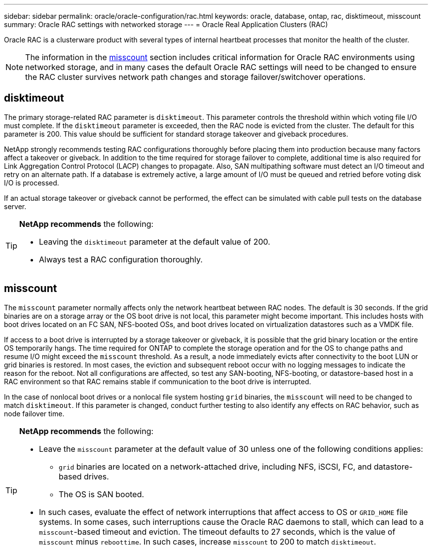 ---
sidebar: sidebar
permalink: oracle/oracle-configuration/rac.html
keywords: oracle, database, ontap, rac, disktimeout, misscount
summary: Oracle RAC settings with networked storage
---
= Oracle Real Application Clusters (RAC)

:hardbreaks:
:nofooter:
:icons: font
:linkattrs:
:imagesdir: ./media/

[.lead]
Oracle RAC is a clusterware product with several types of internal heartbeat processes that monitor the health of the cluster. 

[NOTE]
The information in the link:#misscount[misscount] section includes critical information for Oracle RAC environments using networked storage, and in many cases the default Oracle RAC settings will need to be changed to ensure the RAC cluster survives network path changes and storage failover/switchover operations.

== disktimeout
The primary storage-related RAC parameter is `disktimeout`. This parameter controls the threshold within which voting file I/O must complete. If the `disktimeout` parameter is exceeded, then the RAC node is evicted from the cluster. The default for this parameter is 200. This value should be sufficient for standard storage takeover and giveback procedures.

NetApp strongly recommends testing RAC configurations thoroughly before placing them into production because many factors affect a takeover or giveback. In addition to the time required for storage failover to complete, additional time is also required for Link Aggregation Control Protocol (LACP) changes to propagate. Also, SAN multipathing software must detect an I/O timeout and retry on an alternate path. If a database is extremely active, a large amount of I/O must be queued and retried before voting disk I/O is processed.

If an actual storage takeover or giveback cannot be performed, the effect can be simulated with cable pull tests on the database server.

[TIP]
====
*NetApp recommends* the following:

* Leaving the `disktimeout` parameter at the default value of 200.
* Always test a RAC configuration thoroughly.
====

== misscount
The `misscount` parameter normally affects only the network heartbeat between RAC nodes. The default is 30 seconds. If the grid binaries are on a storage array or the OS boot drive is not local, this parameter might become important. This includes hosts with boot drives located on an FC SAN, NFS-booted OSs, and boot drives located on virtualization datastores such as a VMDK file.

If access to a boot drive is interrupted by a storage takeover or giveback, it is possible that the grid binary location or the entire OS temporarily hangs. The time required for ONTAP to complete the storage operation and for the OS to change paths and resume I/O might exceed the `misscount` threshold. As a result, a node immediately evicts after connectivity to the boot LUN or grid binaries is restored. In most cases, the eviction and subsequent reboot occur with no logging messages to indicate the reason for the reboot. Not all configurations are affected, so test any SAN-booting, NFS-booting, or datastore-based host in a RAC environment so that RAC remains stable if communication to the boot drive is interrupted.

In the case of nonlocal boot drives or a nonlocal file system hosting `grid` binaries, the `misscount` will need to be changed to match `disktimeout`. If this parameter is changed, conduct further testing to also identify any effects on RAC behavior, such as node failover time.

[TIP]
====
*NetApp recommends* the following:

* Leave the `misscount` parameter at the default value of 30 unless one of the following conditions applies:
** `grid` binaries are located on a network-attached drive, including NFS, iSCSI, FC, and datastore-based drives.
** The OS is SAN booted.
* In such cases, evaluate the effect of network interruptions that affect access to OS or `GRID_HOME` file systems. In some cases, such interruptions cause the Oracle RAC daemons to stall, which can lead to a `misscount`-based timeout and eviction. The timeout defaults to 27 seconds, which is the value of `misscount` minus `reboottime`. In such cases, increase `misscount` to 200 to match `disktimeout`.
====